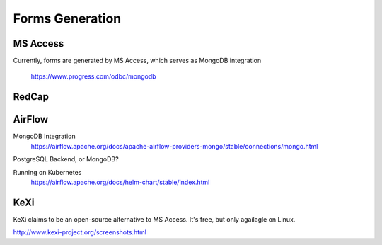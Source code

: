========================
Forms Generation
========================

MS Access
----------
Currently, forms are generated by MS Access, which serves as 
MongoDB integration 
    https://www.progress.com/odbc/mongodb

RedCap
-------

AirFlow
--------
MongoDB Integration
    https://airflow.apache.org/docs/apache-airflow-providers-mongo/stable/connections/mongo.html

PostgreSQL Backend, or MongoDB?

Running on Kubernetes
    https://airflow.apache.org/docs/helm-chart/stable/index.html

KeXi
-----
KeXi claims to be an open-source alternative to MS Access. 
It's free, but only agailagle on Linux.

http://www.kexi-project.org/screenshots.html

